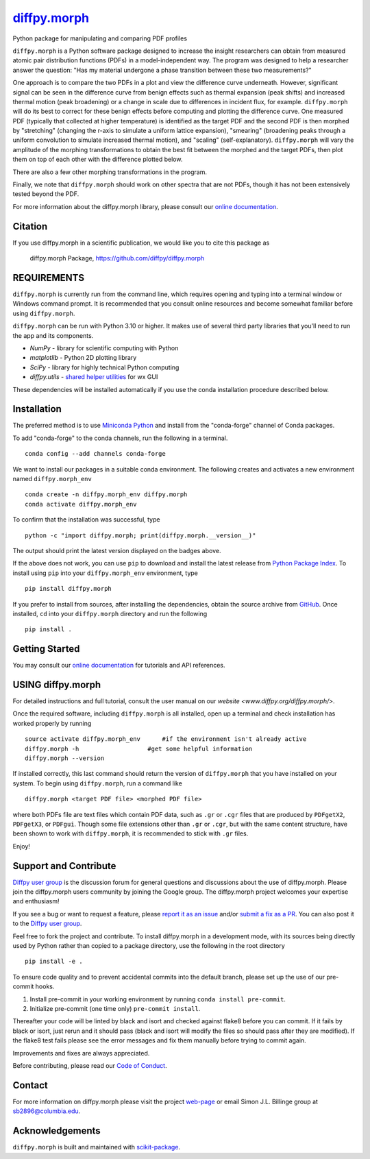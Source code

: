|Icon| |title|_
===============

.. |title| replace:: diffpy.morph
.. _title: https://diffpy.github.io/diffpy.morph

.. |Icon| image:: https://avatars.githubusercontent.com/diffpy
        :target: https://diffpy.github.io/diffpy.morph
        :height: 100px

|PyPI| |Forge| |PythonVersion| |PR|

|CI| |Codecov| |Black| |Tracking|

.. |Black| image:: https://img.shields.io/badge/code_style-black-black
        :target: https://github.com/psf/black

.. |CI| image:: https://github.com/diffpy/diffpy.morph/actions/workflows/matrix-and-codecov-on-merge-to-main.yml/badge.svg
        :target: https://github.com/diffpy/diffpy.morph/actions/workflows/matrix-and-codecov-on-merge-to-main.yml

.. |Codecov| image:: https://codecov.io/gh/diffpy/diffpy.morph/branch/main/graph/badge.svg
        :target: https://codecov.io/gh/diffpy/diffpy.morph

.. |Forge| image:: https://img.shields.io/conda/vn/conda-forge/diffpy.morph
        :target: https://anaconda.org/conda-forge/diffpy.morph

.. |PR| image:: https://img.shields.io/badge/PR-Welcome-29ab47ff

.. |PyPI| image:: https://img.shields.io/pypi/v/diffpy.morph
        :target: https://pypi.org/project/diffpy.morph/

.. |PythonVersion| image:: https://img.shields.io/pypi/pyversions/diffpy.morph
        :target: https://pypi.org/project/diffpy.morph/

.. |Tracking| image:: https://img.shields.io/badge/issue_tracking-github-blue
        :target: https://github.com/diffpy/diffpy.morph/issues

Python package for manipulating and comparing PDF profiles

``diffpy.morph`` is a Python software package designed to increase the insight
researchers can obtain from measured atomic pair distribution functions
(PDFs) in a model-independent way. The program was designed to help a
researcher answer the question: "Has my material undergone a phase
transition between these two measurements?"

One approach is to compare the two PDFs in a plot and view the difference
curve underneath. However, significant signal can be seen in the
difference curve from benign effects such as thermal expansion (peak
shifts) and increased thermal motion (peak broadening) or a change in
scale due to differences in incident flux, for example. ``diffpy.morph`` will
do its best to correct for these benign effects before computing and
plotting the difference curve. One measured PDF (typically that collected
at higher temperature) is identified as the target PDF and the second
PDF is then morphed by "stretching" (changing the r-axis to simulate a
uniform lattice expansion), "smearing" (broadening peaks through a
uniform convolution to simulate increased thermal motion), and "scaling"
(self-explanatory). ``diffpy.morph`` will vary the amplitude of the morphing
transformations to obtain the best fit between the morphed and the target
PDFs, then plot them on top of each other with the difference plotted
below.

There are also a few other morphing transformations in the program.

Finally, we note that ``diffpy.morph`` should work on other spectra that are not
PDFs, though it has not been extensively tested beyond the PDF.


For more information about the diffpy.morph library, please consult our `online documentation <https://diffpy.github.io/diffpy.morph>`_.

Citation
--------

If you use diffpy.morph in a scientific publication, we would like you to cite this package as

        diffpy.morph Package, https://github.com/diffpy/diffpy.morph

REQUIREMENTS
------------------------------------------------------------------------

``diffpy.morph`` is currently run from the command line, which requires opening
and typing into a terminal window or Windows command prompt. It is
recommended that you consult online resources and become somewhat
familiar before using ``diffpy.morph``.

``diffpy.morph`` can be run with Python 3.10 or higher. It makes use of several third party
libraries that you'll need to run the app and its components.

* `NumPy`              - library for scientific computing with Python
* `matplotlib`         - Python 2D plotting library
* `SciPy`              - library for highly technical Python computing
* `diffpy.utils`       - `shared helper utilities <https://github.com/diffpy/diffpy.utils/>`_ for wx GUI

These dependencies will be installed automatically if you use the conda
installation procedure described below.

Installation
------------

The preferred method is to use `Miniconda Python
<https://docs.conda.io/projects/miniconda/en/latest/miniconda-install.html>`_
and install from the "conda-forge" channel of Conda packages.

To add "conda-forge" to the conda channels, run the following in a terminal. ::

        conda config --add channels conda-forge

We want to install our packages in a suitable conda environment.
The following creates and activates a new environment named ``diffpy.morph_env`` ::

        conda create -n diffpy.morph_env diffpy.morph
        conda activate diffpy.morph_env

To confirm that the installation was successful, type ::

        python -c "import diffpy.morph; print(diffpy.morph.__version__)"

The output should print the latest version displayed on the badges above.

If the above does not work, you can use ``pip`` to download and install the latest release from
`Python Package Index <https://pypi.python.org>`_.
To install using ``pip`` into your ``diffpy.morph_env`` environment, type ::

        pip install diffpy.morph

If you prefer to install from sources, after installing the dependencies, obtain the source archive from
`GitHub <https://github.com/diffpy/diffpy.morph/>`_. Once installed, ``cd`` into your ``diffpy.morph`` directory
and run the following ::

        pip install .

Getting Started
---------------

You may consult our `online documentation <https://diffpy.github.io/diffpy.morph>`_ for tutorials and API references.

USING diffpy.morph
------------------

For detailed instructions and full tutorial, consult the user manual
on our `website <www.diffpy.org/diffpy.morph/>`.

Once the required software, including ``diffpy.morph`` is all installed, open
up a terminal and check installation has worked properly by running ::

	source activate diffpy.morph_env      #if the environment isn't already active
	diffpy.morph -h			  #get some helpful information
	diffpy.morph --version

If installed correctly, this last command should return the version
of ``diffpy.morph`` that you have installed on your system. To begin using
``diffpy.morph``, run a command like ::

	diffpy.morph <target PDF file> <morphed PDF file>

where both PDFs file are text files which contain PDF data, such as ``.gr``
or ``.cgr`` files that are produced by ``PDFgetX2``, ``PDFgetX3``,
or ``PDFgui``. Though some file extensions other than ``.gr`` or ``.cgr``,
but with the same content structure, have been shown to work with
``diffpy.morph``, it is recommended to stick with ``.gr`` files.

Enjoy!


Support and Contribute
----------------------

`Diffpy user group <https://groups.google.com/g/diffpy-users>`_ is the discussion forum for general questions and discussions about the use of diffpy.morph. Please join the diffpy.morph users community by joining the Google group. The diffpy.morph project welcomes your expertise and enthusiasm!

If you see a bug or want to request a feature, please `report it as an issue <https://github.com/diffpy/diffpy.morph/issues>`_ and/or `submit a fix as a PR <https://github.com/diffpy/diffpy.morph/pulls>`_. You can also post it to the `Diffpy user group <https://groups.google.com/g/diffpy-users>`_.

Feel free to fork the project and contribute. To install diffpy.morph
in a development mode, with its sources being directly used by Python
rather than copied to a package directory, use the following in the root
directory ::

        pip install -e .

To ensure code quality and to prevent accidental commits into the default branch, please set up the use of our pre-commit
hooks.

1. Install pre-commit in your working environment by running ``conda install pre-commit``.

2. Initialize pre-commit (one time only) ``pre-commit install``.

Thereafter your code will be linted by black and isort and checked against flake8 before you can commit.
If it fails by black or isort, just rerun and it should pass (black and isort will modify the files so should
pass after they are modified). If the flake8 test fails please see the error messages and fix them manually before
trying to commit again.

Improvements and fixes are always appreciated.

Before contributing, please read our `Code of Conduct <https://github.com/diffpy/diffpy.morph/blob/main/CODE_OF_CONDUCT.rst>`_.

Contact
-------

For more information on diffpy.morph please visit the project `web-page <https://diffpy.github.io/>`_ or email Simon J.L. Billinge group at sb2896@columbia.edu.

Acknowledgements
----------------

``diffpy.morph`` is built and maintained with `scikit-package <https://scikit-package.github.io/scikit-package/>`_.
